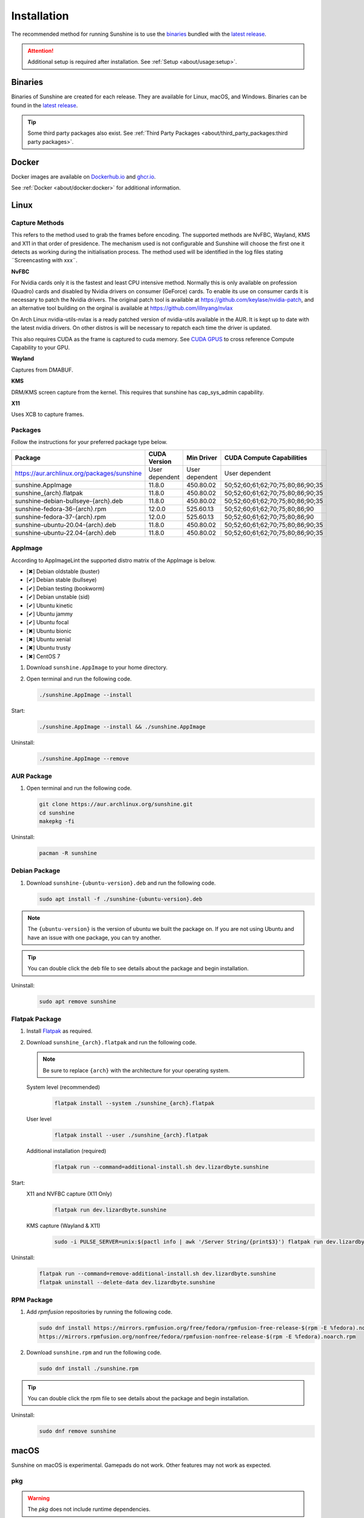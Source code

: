 Installation
============
The recommended method for running Sunshine is to use the `binaries`_ bundled with the `latest release`_.

.. Attention:: Additional setup is required after installation. See
   :ref:`Setup <about/usage:setup>`.

Binaries
--------
Binaries of Sunshine are created for each release. They are available for Linux, macOS, and Windows.
Binaries can be found in the `latest release`_.

.. Tip:: Some third party packages also exist. See
   :ref:`Third Party Packages <about/third_party_packages:third party packages>`.

Docker
------
Docker images are available on `Dockerhub.io`_ and `ghcr.io`_.

See :ref:`Docker <about/docker:docker>` for additional information.

Linux
-----
Capture Methods
^^^^^^^^^^^^^^^

This refers to the method used to grab the frames before encoding. The supported methods are NvFBC, Wayland, KMS and X11 in that order of presidence. The mechanism used is not configurable and Sunshine will choose the first one it detects as working during the initialisation process. The method used will be identified in the log files stating ¨Screencasting with xxx¨.

**NvFBC**

For Nvidia cards only it is the fastest and least CPU intensive method. Normally this is only available on profession (Quadro) cards and disabled by Nvidia drivers on consumer (GeForce) cards. To enable its use on consumer cards it is necessary to patch the Nvidia drivers. The original patch tool is available at https://github.com/keylase/nvidia-patch, and an alternative tool building on the orginal is available at https://github.com/illnyang/nvlax

On Arch Linux nvidia-utils-nvlax is a ready patched version of nvidia-utils available in the AUR. It is kept up to date with the latest nvidia drivers. On other distros is will be necessary to repatch each time the driver is updated.

This also requires CUDA as the frame is captured to cuda memory. See `CUDA GPUS <https://developer.nvidia.com/cuda-gpus>`_ to cross reference Compute Capability to your GPU.

**Wayland**

Captures from DMABUF.

**KMS**

DRM/KMS screen capture from the kernel. This requires that sunshine has cap_sys_admin capability. 

**X11**

Uses XCB to capture frames.

Packages
^^^^^^^^

Follow the instructions for your preferred package type below.


.. table::
   :widths: auto

   ===========================================  ==============   ==============    ================================
   Package                                      CUDA Version     Min Driver        CUDA Compute Capabilities
   ===========================================  ==============   ==============    ================================
   https://aur.archlinux.org/packages/sunshine  User dependent   User dependent    User dependent
   sunshine.AppImage                            11.8.0           450.80.02         50;52;60;61;62;70;75;80;86;90;35
   sunshine_{arch}.flatpak                      11.8.0           450.80.02         50;52;60;61;62;70;75;80;86;90;35
   sunshine-debian-bullseye-{arch}.deb          11.8.0           450.80.02         50;52;60;61;62;70;75;80;86;90;35
   sunshine-fedora-36-{arch}.rpm                12.0.0           525.60.13         50;52;60;61;62;70;75;80;86;90
   sunshine-fedora-37-{arch}.rpm                12.0.0           525.60.13         50;52;60;61;62;70;75;80;86;90
   sunshine-ubuntu-20.04-{arch}.deb             11.8.0           450.80.02         50;52;60;61;62;70;75;80;86;90;35
   sunshine-ubuntu-22.04-{arch}.deb             11.8.0           450.80.02         50;52;60;61;62;70;75;80;86;90;35
   ===========================================  ==============   ==============    ================================

AppImage
^^^^^^^^
According to AppImageLint the supported distro matrix of the AppImage is below.

- [✖] Debian oldstable (buster)
- [✔] Debian stable (bullseye)
- [✔] Debian testing (bookworm)
- [✔] Debian unstable (sid)
- [✔] Ubuntu kinetic
- [✔] Ubuntu jammy
- [✔] Ubuntu focal
- [✖] Ubuntu bionic
- [✖] Ubuntu xenial
- [✖] Ubuntu trusty
- [✖] CentOS 7

#. Download ``sunshine.AppImage`` to your home directory.
#. Open terminal and run the following code.

   .. code-block:: bash

      ./sunshine.AppImage --install

Start:
   .. code-block:: bash

      ./sunshine.AppImage --install && ./sunshine.AppImage

Uninstall:
   .. code-block:: bash

      ./sunshine.AppImage --remove

AUR Package
^^^^^^^^^^^
#. Open terminal and run the following code.

   .. code-block:: bash

      git clone https://aur.archlinux.org/sunshine.git
      cd sunshine
      makepkg -fi

Uninstall:
   .. code-block:: bash

      pacman -R sunshine

Debian Package
^^^^^^^^^^^^^^
#. Download ``sunshine-{ubuntu-version}.deb`` and run the following code.

   .. code-block:: bash

      sudo apt install -f ./sunshine-{ubuntu-version}.deb

.. Note:: The ``{ubuntu-version}`` is the version of ubuntu we built the package on. If you are not using Ubuntu and
   have an issue with one package, you can try another.

.. Tip:: You can double click the deb file to see details about the package and begin installation.

Uninstall:
   .. code-block:: bash

      sudo apt remove sunshine

Flatpak Package
^^^^^^^^^^^^^^^
#. Install `Flatpak <https://flatpak.org/setup/>`_ as required.
#. Download ``sunshine_{arch}.flatpak`` and run the following code.

   .. Note:: Be sure to replace ``{arch}`` with the architecture for your operating system.

   System level (recommended)
      .. code-block:: bash

         flatpak install --system ./sunshine_{arch}.flatpak

   User level
      .. code-block:: bash

         flatpak install --user ./sunshine_{arch}.flatpak

   Additional installation (required)
      .. code-block:: bash

         flatpak run --command=additional-install.sh dev.lizardbyte.sunshine

Start:
   X11 and NVFBC capture (X11 Only)
      .. code-block:: bash

         flatpak run dev.lizardbyte.sunshine

   KMS capture (Wayland & X11)
      .. code-block:: bash

         sudo -i PULSE_SERVER=unix:$(pactl info | awk '/Server String/{print$3}') flatpak run dev.lizardbyte.sunshine

Uninstall:
   .. code-block:: bash

      flatpak run --command=remove-additional-install.sh dev.lizardbyte.sunshine
      flatpak uninstall --delete-data dev.lizardbyte.sunshine

RPM Package
^^^^^^^^^^^
#. Add `rpmfusion` repositories by running the following code.

   .. code-block:: bash

      sudo dnf install https://mirrors.rpmfusion.org/free/fedora/rpmfusion-free-release-$(rpm -E %fedora).noarch.rpm \
      https://mirrors.rpmfusion.org/nonfree/fedora/rpmfusion-nonfree-release-$(rpm -E %fedora).noarch.rpm

#. Download ``sunshine.rpm`` and run the following code.

   .. code-block:: bash

      sudo dnf install ./sunshine.rpm

.. Tip:: You can double click the rpm file to see details about the package and begin installation.

Uninstall:
   .. code-block:: bash

      sudo dnf remove sunshine

macOS
-----
Sunshine on macOS is experimental. Gamepads do not work. Other features may not work as expected.

pkg
^^^
.. Warning:: The `pkg` does not include runtime dependencies.

#. Download the ``sunshine.pkg`` file and install it as normal.

Uninstall:
   .. code-block:: bash

      cd /etc/sunshine/assets
      uninstall_pkg.sh

Portfile
^^^^^^^^
#. Install `MacPorts <https://www.macports.org>`_
#. Update the Macports sources.

   .. code-block:: bash

      sudo nano /opt/local/etc/macports/sources.conf

   Add this line, replacing your username, below the line that starts with ``rsync``.
      ``file:///Users/<username>/ports``

   ``Ctrl+x``, then ``Y`` to exit and save changes.

#. Download the ``Portfile`` to ``~/Downloads`` and run the following code.

   .. code-block:: bash

      mkdir -p ~/ports/multimedia/sunshine
      mv ~/Downloads/Portfile ~/ports/multimedia/sunshine/
      cd ~/ports
      portindex
      sudo port install sunshine

#. The first time you start Sunshine, you will be asked to grant access to screen recording and your microphone.

Uninstall:
   .. code-block:: bash

      sudo port uninstall sunshine

Windows
-------

Installer
^^^^^^^^^
#. Download and install ``sunshine-windows.exe``

.. Attention:: You should carefully select or unselect the options you want to install. Do not blindly install or enable
   features.

To uninstall, find Sunshine in the list `here <ms-settings:installed-apps>`_ and select "Uninstall" from the overflow
menu. Different versions of Windows may provide slightly different steps for uninstall.

Standalone
^^^^^^^^^^
#. Download and extract ``sunshine-windows.zip``

To uninstall, delete the extracted directory which contains the ``sunshine.exe`` file.

.. _latest release: https://github.com/LizardByte/Sunshine/releases/latest
.. _Dockerhub.io: https://hub.docker.com/repository/docker/lizardbyte/sunshine
.. _ghcr.io: https://github.com/orgs/LizardByte/packages?repo_name=sunshine
